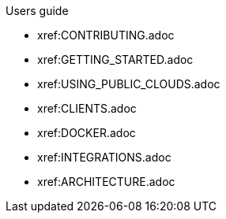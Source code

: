 .Users guide
* xref:CONTRIBUTING.adoc
* xref:GETTING_STARTED.adoc
* xref:USING_PUBLIC_CLOUDS.adoc
* xref:CLIENTS.adoc
* xref:DOCKER.adoc
* xref:INTEGRATIONS.adoc
* xref:ARCHITECTURE.adoc
